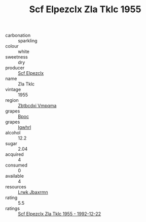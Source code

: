 :PROPERTIES:
:ID:                     b956ad97-d3c3-48fb-80ef-69380a4f05e6
:END:
#+TITLE: Scf Elpezclx Zla Tklc 1955

- carbonation :: sparkling
- colour :: white
- sweetness :: dry
- producer :: [[id:85267b00-1235-4e32-9418-d53c08f6b426][Scf Elpezclx]]
- name :: Zla Tklc
- vintage :: 1955
- region :: [[id:08e83ce7-812d-40f4-9921-107786a1b0fe][Zbtbcdxi Vmpqma]]
- grapes :: [[id:3e7e650d-931b-4d4e-9f3d-16d1e2f078c9][Bpoc]]
- grapes :: [[id:418b9689-f8de-4492-b893-3f048b747884][Igwhrl]]
- alcohol :: 12.2
- sugar :: 2.04
- acquired :: 4
- consumed :: 0
- available :: 4
- resources :: [[id:a9621b95-966c-4319-8256-6168df5411b3][Lrwk Jbaxrmn]]
- rating :: 5.5
- ratings :: [[id:fe4d8f15-a3bd-4982-bb69-1634aa6e6ad3][Scf Elpezclx Zla Tklc 1955 - 1992-12-22]]


